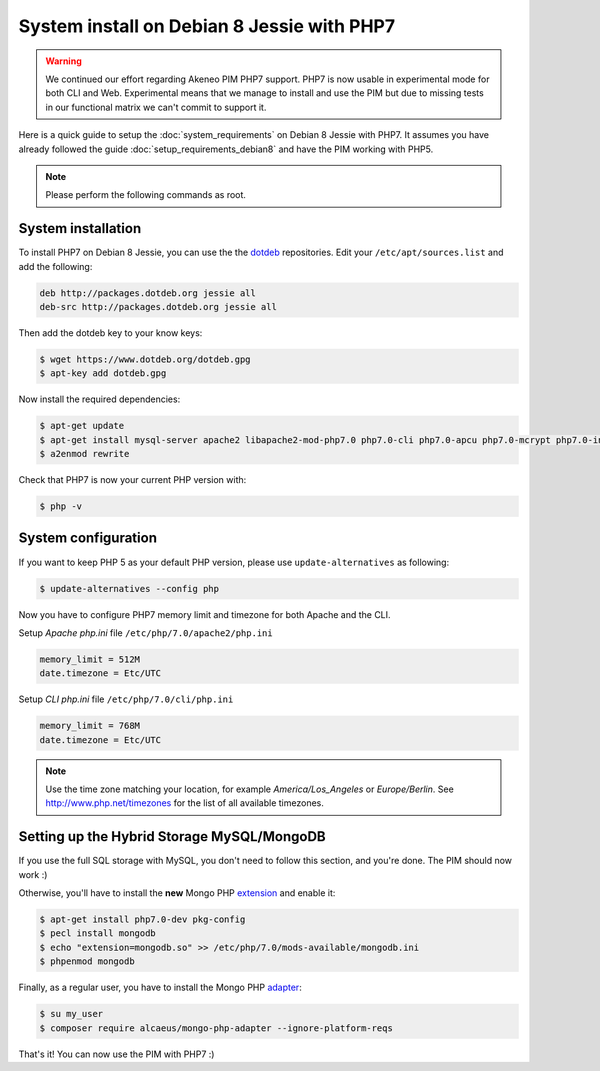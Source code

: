 System install on Debian 8 Jessie with PHP7
===========================================

.. warning::

    We continued our effort regarding Akeneo PIM PHP7 support. PHP7 is now usable in experimental mode for both CLI and Web.
    Experimental means that we manage to install and use the PIM but due to missing tests in our functional matrix we can't commit to support it.

Here is a quick guide to setup the :doc:`system_requirements` on Debian 8 Jessie with PHP7. It assumes you have already followed the guide :doc:`setup_requirements_debian8` and have the PIM working with PHP5.

.. note::

    Please perform the following commands as root.

System installation
-------------------

.. _dotdeb: https://www.dotdeb.org/instructions/

To install PHP7 on Debian 8 Jessie, you can use the the dotdeb_ repositories. Edit your ``/etc/apt/sources.list`` and add the following:

.. code-block:: text

    deb http://packages.dotdeb.org jessie all
    deb-src http://packages.dotdeb.org jessie all

Then add the dotdeb key to your know keys:

.. code-block:: bash

    $ wget https://www.dotdeb.org/dotdeb.gpg
    $ apt-key add dotdeb.gpg

Now install the required dependencies:

.. code-block:: bash

    $ apt-get update
    $ apt-get install mysql-server apache2 libapache2-mod-php7.0 php7.0-cli php7.0-apcu php7.0-mcrypt php7.0-intl php7.0-mysql php7.0-curl php7.0-gd php7.0-soap php7.0-xml php7.0-zip
    $ a2enmod rewrite

Check that PHP7 is now your current PHP version with:

.. code-block:: bash

    $ php -v

System configuration
--------------------

If you want to keep PHP 5 as your default PHP version, please use ``update-alternatives`` as following:

.. code-block:: bash

    $ update-alternatives --config php

Now you have to configure PHP7 memory limit and timezone for both Apache and the CLI.

Setup *Apache php.ini* file ``/etc/php/7.0/apache2/php.ini``

.. code-block:: yaml

    memory_limit = 512M
    date.timezone = Etc/UTC

Setup *CLI php.ini* file ``/etc/php/7.0/cli/php.ini``

.. code-block:: yaml

    memory_limit = 768M
    date.timezone = Etc/UTC

.. note::
    Use the time zone matching your location, for example *America/Los_Angeles* or *Europe/Berlin*. See http://www.php.net/timezones for the list of all available timezones.


Setting up the Hybrid Storage MySQL/MongoDB
-------------------------------------------

If you use the full SQL storage with MySQL, you don't need to follow this section, and you're done.
The PIM should now work :)

.. _extension: https://docs.mongodb.com/ecosystem/drivers/php/

Otherwise, you'll have to install the **new** Mongo PHP extension_ and enable it:

.. code-block:: bash

    $ apt-get install php7.0-dev pkg-config
    $ pecl install mongodb
    $ echo "extension=mongodb.so" >> /etc/php/7.0/mods-available/mongodb.ini
    $ phpenmod mongodb

.. _adapter: https://github.com/alcaeus/mongo-php-adapter

Finally, as a regular user, you have to install the Mongo PHP adapter_:

.. code-block:: bash

    $ su my_user
    $ composer require alcaeus/mongo-php-adapter --ignore-platform-reqs

That's it! You can now use the PIM with PHP7 :)
